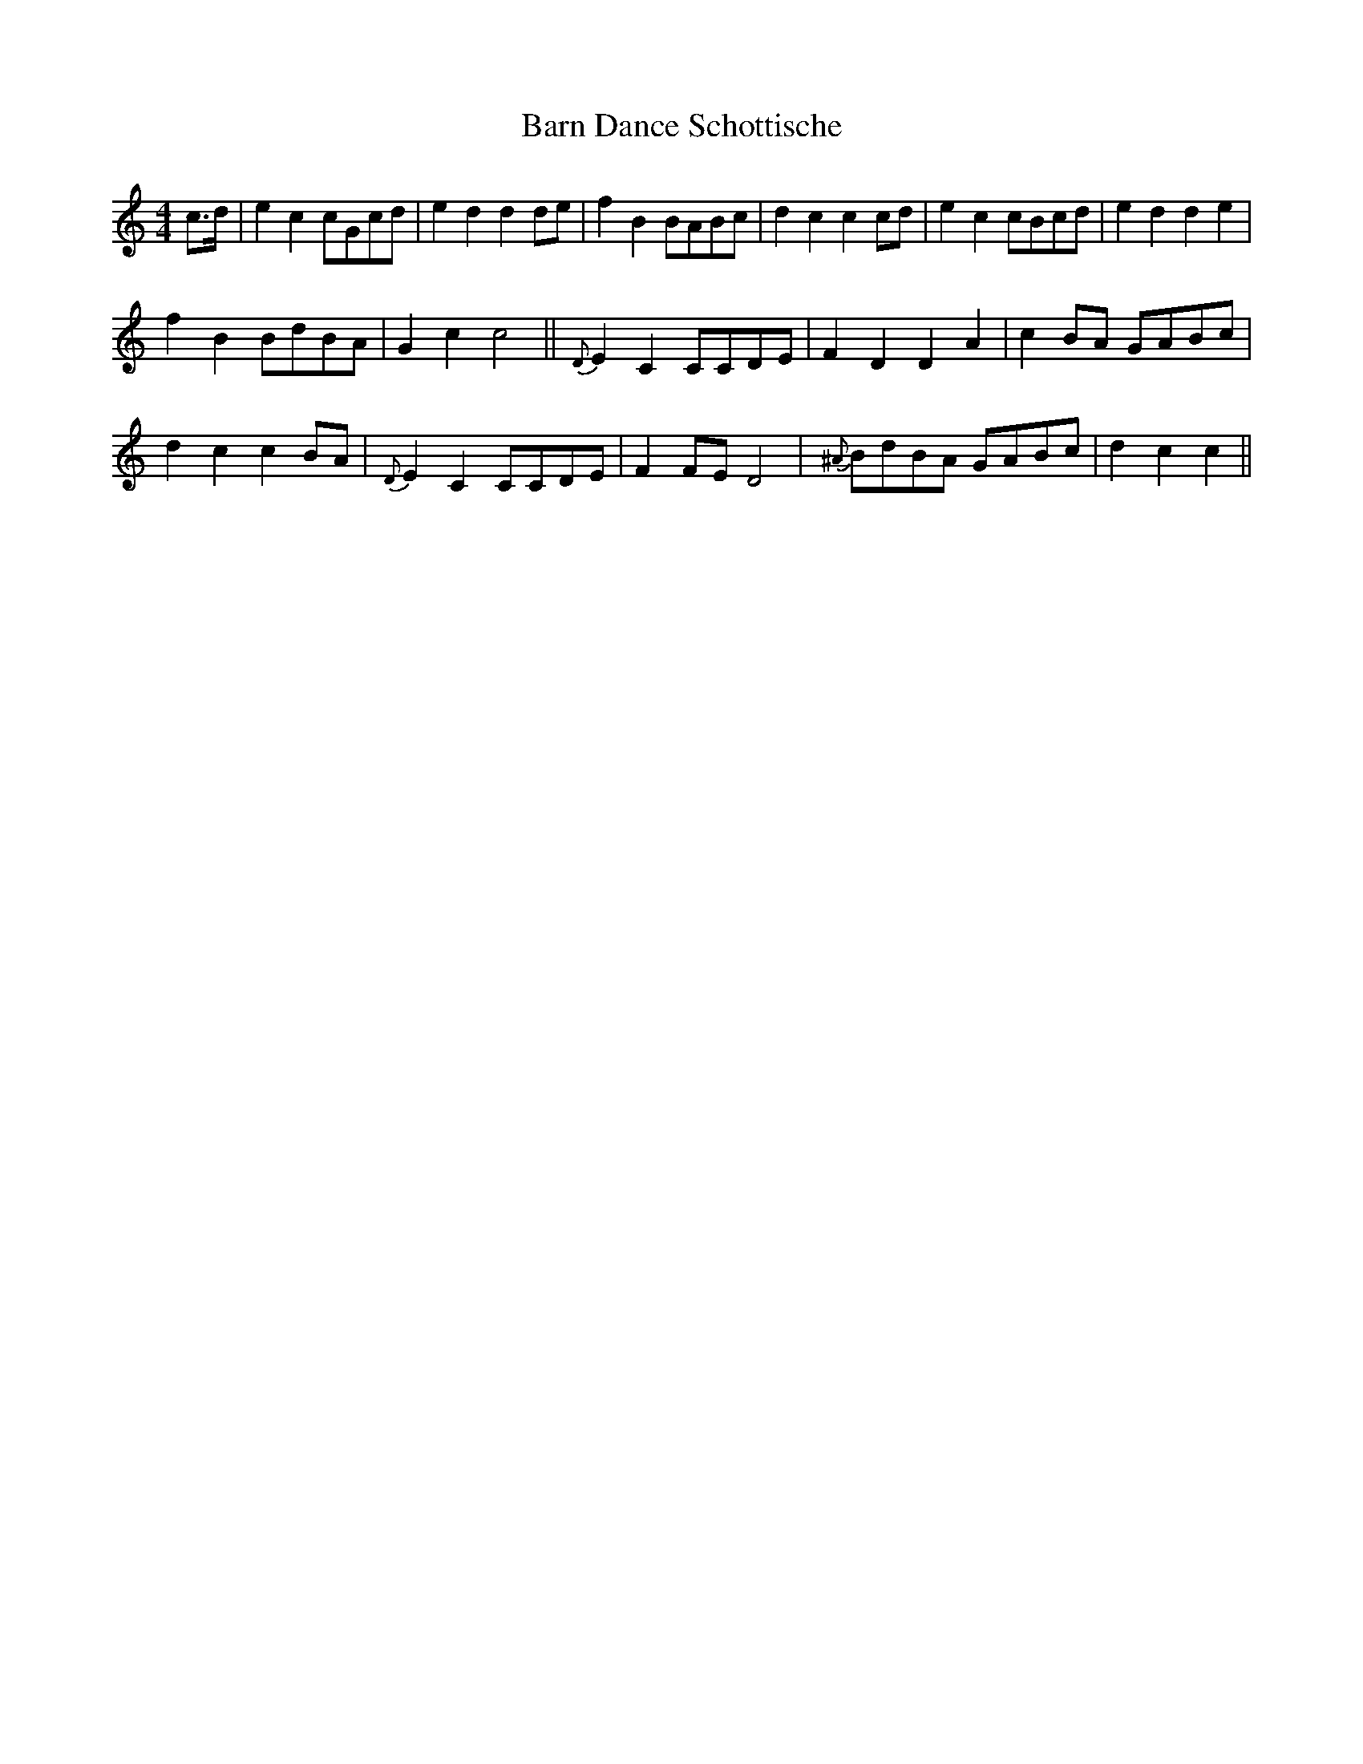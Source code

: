 X:1
T:Barn Dance Schottische
M:4/4
L:1/8
R:Schottische
S: Viola "Mom" Ruth - Pioneer Western Folk Tunes (1948)
Z:AK/Fiddler's Companion
K:C
c>d|e2c2 cGcd|e2d2d2 de|f2B2 BABc|d2c2c2cd|e2c2 cBcd|e2d2d2e2|
f2B2 BdBA|G2c2 c4||{D}E2C2 CCDE|F2D2D2A2|c2 BA GABc|
d2c2c2 BA|{D}E2C2 CCDE|F2 FE D4|{^A}BdBA GABc|d2c2c2||
